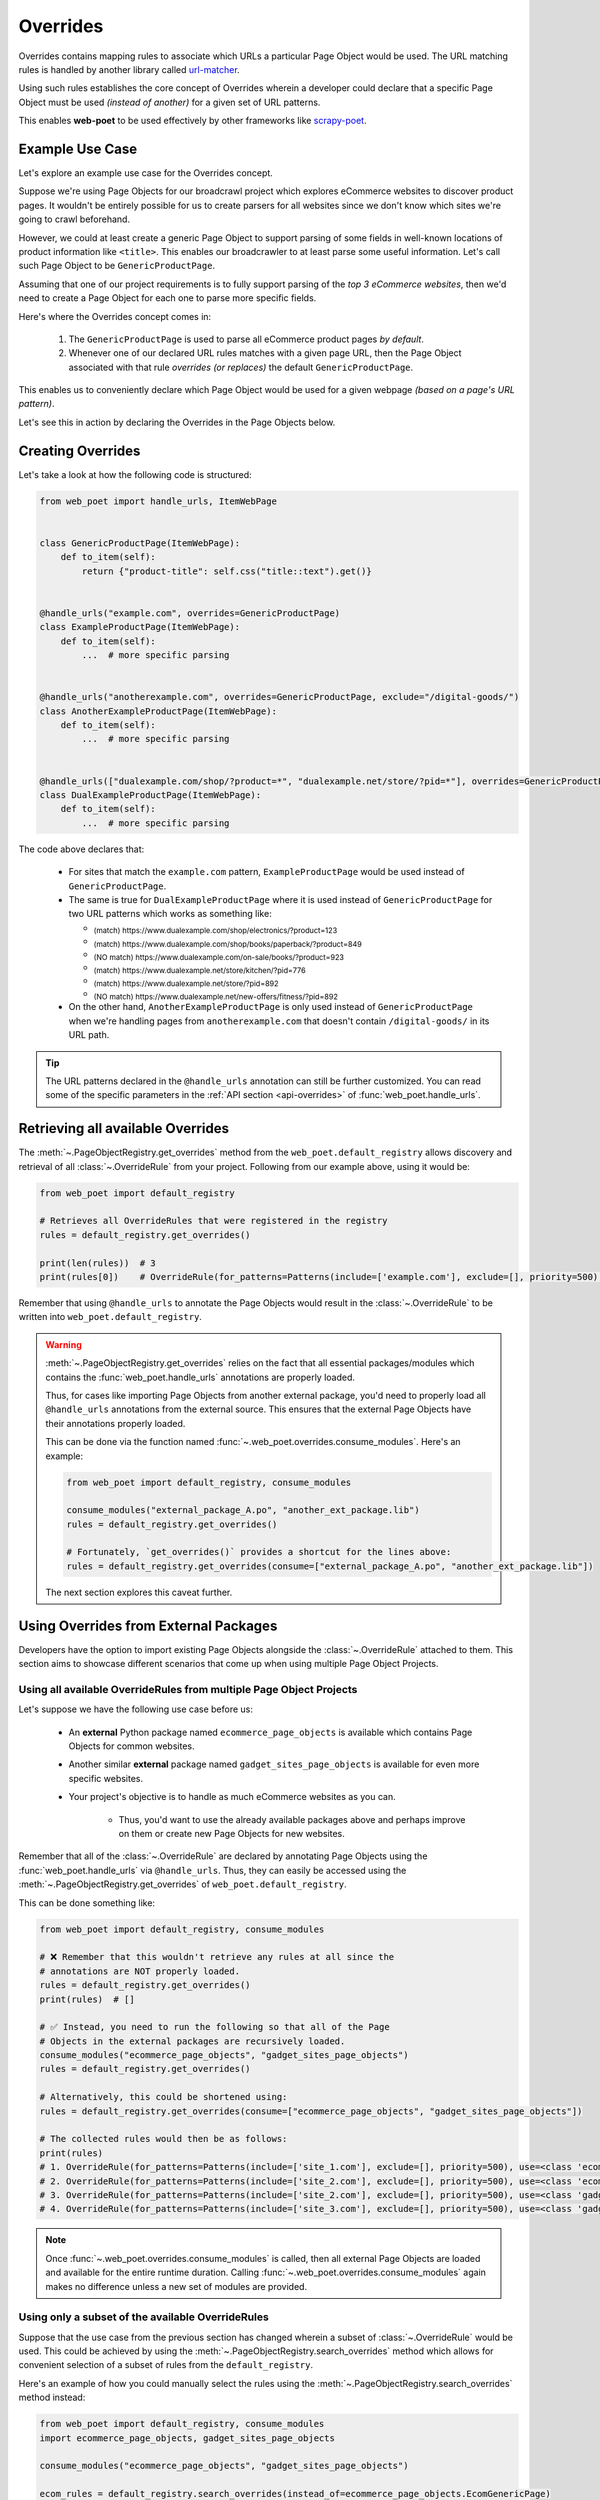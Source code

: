 .. _`intro-overrides`:

Overrides
=========

Overrides contains mapping rules to associate which URLs a particular
Page Object would be used. The URL matching rules is handled by another library
called `url-matcher <https://url-matcher.readthedocs.io>`_.

Using such rules establishes the core concept of Overrides wherein a developer
could declare that a specific Page Object must be used *(instead of another)*
for a given set of URL patterns.

This enables **web-poet** to be used effectively by other frameworks like 
`scrapy-poet <https://scrapy-poet.readthedocs.io>`_.

Example Use Case
----------------

Let's explore an example use case for the Overrides concept.

Suppose we're using Page Objects for our broadcrawl project which explores
eCommerce websites to discover product pages. It wouldn't be entirely possible
for us to create parsers for all websites since we don't know which sites we're
going to crawl beforehand.

However, we could at least create a generic Page Object to support parsing of
some fields in well-known locations of product information like ``<title>``.
This enables our broadcrawler to at least parse some useful information. Let's
call such Page Object to be ``GenericProductPage``.

Assuming that one of our project requirements is to fully support parsing of the
`top 3 eCommerce websites`, then we'd need to create a Page Object for each one
to parse more specific fields.

Here's where the Overrides concept comes in:

    1. The ``GenericProductPage`` is used to parse all eCommerce product pages
       `by default`.
    2. Whenever one of our declared URL rules matches with a given page URL,
       then the Page Object associated with that rule `overrides (or replaces)`
       the default ``GenericProductPage``.

This enables us to conveniently declare which Page Object would be used for a
given webpage `(based on a page's URL pattern)`.

Let's see this in action by declaring the Overrides in the Page Objects below.


Creating Overrides
------------------

Let's take a look at how the following code is structured:

.. code-block:: python

    from web_poet import handle_urls, ItemWebPage


    class GenericProductPage(ItemWebPage):
        def to_item(self):
            return {"product-title": self.css("title::text").get()}


    @handle_urls("example.com", overrides=GenericProductPage)
    class ExampleProductPage(ItemWebPage):
        def to_item(self):
            ...  # more specific parsing


    @handle_urls("anotherexample.com", overrides=GenericProductPage, exclude="/digital-goods/")
    class AnotherExampleProductPage(ItemWebPage):
        def to_item(self):
            ...  # more specific parsing


    @handle_urls(["dualexample.com/shop/?product=*", "dualexample.net/store/?pid=*"], overrides=GenericProductPage)
    class DualExampleProductPage(ItemWebPage):
        def to_item(self):
            ...  # more specific parsing

The code above declares that:

    - For sites that match the ``example.com`` pattern, ``ExampleProductPage``
      would be used instead of ``GenericProductPage``.
    - The same is true for ``DualExampleProductPage`` where it is used
      instead of ``GenericProductPage`` for two URL patterns which works as
      something like:

      - :sub:`(match) https://www.dualexample.com/shop/electronics/?product=123`
      - :sub:`(match) https://www.dualexample.com/shop/books/paperback/?product=849`
      - :sub:`(NO match) https://www.dualexample.com/on-sale/books/?product=923`
      - :sub:`(match) https://www.dualexample.net/store/kitchen/?pid=776`
      - :sub:`(match) https://www.dualexample.net/store/?pid=892`
      - :sub:`(NO match) https://www.dualexample.net/new-offers/fitness/?pid=892`

    - On the other hand, ``AnotherExampleProductPage`` is only used instead of
      ``GenericProductPage`` when we're handling pages from ``anotherexample.com``
      that doesn't contain ``/digital-goods/`` in its URL path.

.. tip::

    The URL patterns declared in the ``@handle_urls`` annotation can still be
    further customized. You can read some of the specific parameters in the
    :ref:`API section <api-overrides>` of :func:`web_poet.handle_urls`.


Retrieving all available Overrides
----------------------------------

The :meth:`~.PageObjectRegistry.get_overrides` method from the ``web_poet.default_registry``
allows discovery and retrieval of  all :class:`~.OverrideRule` from your project.
Following from our example above, using it would be:

.. code-block:: python

    from web_poet import default_registry

    # Retrieves all OverrideRules that were registered in the registry
    rules = default_registry.get_overrides()

    print(len(rules))  # 3
    print(rules[0])    # OverrideRule(for_patterns=Patterns(include=['example.com'], exclude=[], priority=500), use=<class 'my_project.page_objects.ExampleProductPage'>, instead_of=<class 'my_project.page_objects.GenericProductPage'>, meta={})

Remember that using ``@handle_urls`` to annotate the Page Objects would result
in the :class:`~.OverrideRule` to be written into ``web_poet.default_registry``.


.. warning::

    :meth:`~.PageObjectRegistry.get_overrides` relies on the fact that all essential
    packages/modules which contains the :func:`web_poet.handle_urls`
    annotations are properly loaded.

    Thus, for cases like importing Page Objects from another external package,
    you'd need to properly load all ``@handle_urls`` annotations from the external
    source. This ensures that the external Page Objects have their annotations
    properly loaded.

    This can be done via the function named :func:`~.web_poet.overrides.consume_modules`.
    Here's an example:

    .. code-block:: python

        from web_poet import default_registry, consume_modules

        consume_modules("external_package_A.po", "another_ext_package.lib")
        rules = default_registry.get_overrides()

        # Fortunately, `get_overrides()` provides a shortcut for the lines above:
        rules = default_registry.get_overrides(consume=["external_package_A.po", "another_ext_package.lib"])

    The next section explores this caveat further.


Using Overrides from External Packages
--------------------------------------

Developers have the option to import existing Page Objects alongside the
:class:`~.OverrideRule` attached to them. This section aims to showcase different
scenarios that come up when using multiple Page Object Projects.

Using all available OverrideRules from multiple Page Object Projects
~~~~~~~~~~~~~~~~~~~~~~~~~~~~~~~~~~~~~~~~~~~~~~~~~~~~~~~~~~~~~~~~~~~~

Let's suppose we have the following use case before us:

    - An **external** Python package named ``ecommerce_page_objects`` is available
      which contains Page Objects for common websites.
    - Another similar **external** package named ``gadget_sites_page_objects`` is
      available for even more specific websites.
    - Your project's objective is to handle as much eCommerce websites as you
      can.

        - Thus, you'd want to use the already available packages above and
          perhaps improve on them or create new Page Objects for new websites.

Remember that all of the :class:`~.OverrideRule` are declared by annotating
Page Objects using the :func:`web_poet.handle_urls` via ``@handle_urls``. Thus,
they can easily be accessed using the :meth:`~.PageObjectRegistry.get_overrides`
of ``web_poet.default_registry``.

This can be done something like:

.. code-block:: python

    from web_poet import default_registry, consume_modules

    # ❌ Remember that this wouldn't retrieve any rules at all since the
    # annotations are NOT properly loaded.
    rules = default_registry.get_overrides()
    print(rules)  # []

    # ✅ Instead, you need to run the following so that all of the Page
    # Objects in the external packages are recursively loaded.
    consume_modules("ecommerce_page_objects", "gadget_sites_page_objects")
    rules = default_registry.get_overrides()

    # Alternatively, this could be shortened using:
    rules = default_registry.get_overrides(consume=["ecommerce_page_objects", "gadget_sites_page_objects"])

    # The collected rules would then be as follows:
    print(rules)
    # 1. OverrideRule(for_patterns=Patterns(include=['site_1.com'], exclude=[], priority=500), use=<class 'ecommerce_page_objects.site_1.EcomSite1'>, instead_of=<class 'ecommerce_page_objects.EcomGenericPage'>, meta={})
    # 2. OverrideRule(for_patterns=Patterns(include=['site_2.com'], exclude=[], priority=500), use=<class 'ecommerce_page_objects.site_2.EcomSite2'>, instead_of=<class 'ecommerce_page_objects.EcomGenericPage'>, meta={})
    # 3. OverrideRule(for_patterns=Patterns(include=['site_2.com'], exclude=[], priority=500), use=<class 'gadget_sites_page_objects.site_2.GadgetSite2'>, instead_of=<class 'gadget_sites_page_objects.GadgetGenericPage'>, meta={})
    # 4. OverrideRule(for_patterns=Patterns(include=['site_3.com'], exclude=[], priority=500), use=<class 'gadget_sites_page_objects.site_3.GadgetSite3'>, instead_of=<class 'gadget_sites_page_objects.GadgetGenericPage'>, meta={})

.. note::

    Once :func:`~.web_poet.overrides.consume_modules` is called, then all
    external Page Objects are loaded and available for the entire runtime
    duration. Calling :func:`~.web_poet.overrides.consume_modules` again makes
    no difference unless a new set of modules are provided.

.. _`intro-rule-subset`:

Using only a subset of the available OverrideRules
~~~~~~~~~~~~~~~~~~~~~~~~~~~~~~~~~~~~~~~~~~~~~~~~~~

Suppose that the use case from the previous section has changed wherein a
subset of :class:`~.OverrideRule` would be used. This could be achieved by
using the :meth:`~.PageObjectRegistry.search_overrides` method which allows for
convenient selection of a subset of rules from the ``default_registry``.

Here's an example of how you could manually select the rules using the
:meth:`~.PageObjectRegistry.search_overrides` method instead:

.. code-block:: python

    from web_poet import default_registry, consume_modules
    import ecommerce_page_objects, gadget_sites_page_objects

    consume_modules("ecommerce_page_objects", "gadget_sites_page_objects")

    ecom_rules = default_registry.search_overrides(instead_of=ecommerce_page_objects.EcomGenericPage)
    print(ecom_rules)
    # OverrideRule(for_patterns=Patterns(include=['site_1.com'], exclude=[], priority=500), use=<class 'ecommerce_page_objects.site_1.EcomSite1'>, instead_of=<class 'ecommerce_page_objects.EcomGenericPage'>, meta={})
    # OverrideRule(for_patterns=Patterns(include=['site_2.com'], exclude=[], priority=500), use=<class 'ecommerce_page_objects.site_2.EcomSite2'>, instead_of=<class 'ecommerce_page_objects.EcomGenericPage'>, meta={})

    gadget_rules = default_registry.search_overrides(use=gadget_sites_page_objects.site_3.GadgetSite3)
    print(gadget_rules)
    # OverrideRule(for_patterns=Patterns(include=['site_3.com'], exclude=[], priority=500), use=<class 'gadget_sites_page_objects.site_3.GadgetSite3'>, instead_of=<class 'gadget_sites_page_objects.GadgetGenericPage'>, meta={})

    rules = ecom_rules + gadget_rules
    print(rules)
    # OverrideRule(for_patterns=Patterns(include=['site_1.com'], exclude=[], priority=500), use=<class 'ecommerce_page_objects.site_1.EcomSite1'>, instead_of=<class 'ecommerce_page_objects.EcomGenericPage'>, meta={})
    # OverrideRule(for_patterns=Patterns(include=['site_2.com'], exclude=[], priority=500), use=<class 'ecommerce_page_objects.site_2.EcomSite2'>, instead_of=<class 'ecommerce_page_objects.EcomGenericPage'>, meta={})
    # OverrideRule(for_patterns=Patterns(include=['site_3.com'], exclude=[], priority=500), use=<class 'gadget_sites_page_objects.site_3.GadgetSite3'>, instead_of=<class 'gadget_sites_page_objects.GadgetGenericPage'>, meta={})

As you can see, using the :meth:`~.PageObjectRegistry.search_overrides` method allows you to
conveniently select for :class:`~.OverrideRule` which conform to a specific criteria. This
allows you to conveniently drill down to which :class:`~.OverrideRule` you're interested in
using.

.. _`overrides-custom-registry`:

After gathering all the pre-selected rules, we can then store it in a new instance
of :class:`~.PageObjectRegistry` in order to separate it from the ``default_registry``
which contains all of the rules. We can use the :meth:`~.PageObjectRegistry.from_override_rules`
for this:

.. code-block:: python

    from web_poet import PageObjectRegistry

    my_new_registry = PageObjectRegistry.from_override_rules(rules)


Handling conflicts from using Multiple External Packages
--------------------------------------------------------

You might've observed from the previous section that retrieving the list of all
:class:`~.OverrideRule` from two different external packages may result in a
conflict. 

We can take a look at the rules for **#2** and **#3** when we were loading all
available rules:

.. code-block:: python

    # 2. OverrideRule(for_patterns=Patterns(include=['site_2.com'], exclude=[], priority=500), use=<class 'ecommerce_page_objects.site_2.EcomSite2'>, instead_of=<class 'ecommerce_page_objects.EcomGenericPage'>, meta={})
    # 3. OverrideRule(for_patterns=Patterns(include=['site_2.com'], exclude=[], priority=500), use=<class 'gadget_sites_page_objects.site_2.GadgetSite2'>, instead_of=<class 'gadget_sites_page_objects.GadgetGenericPage'>, meta={})

However, it's technically **NOT** a `conflict`, **yet**, since:

    - ``ecommerce_page_objects.site_2.EcomSite2`` would only be used in **site_2.com**
      if ``ecommerce_page_objects.EcomGenericPage`` is to be replaced.
    - The same case with ``gadget_sites_page_objects.site_2.GadgetSite2`` wherein
      it's only going to be utilized for **site_2.com** if the following is to be
      replaced: ``gadget_sites_page_objects.GadgetGenericPage``.

It would be only become a conflict if both rules for **site_2.com** `intend to
replace the` **same** `Page Object`.

However, let's suppose that there are some :class:`~.OverrideRule` which actually
result in a conflict. To give an example, let's suppose that rules **#2** and **#3**
`intends to replace the` **same** `Page Object`. It would look something like:

.. code-block:: python

    # 2. OverrideRule(for_patterns=Patterns(include=['site_2.com'], exclude=[], priority=500), use=<class 'ecommerce_page_objects.site_2.EcomSite2'>, instead_of=<class 'common_items.ProductGenericPage'>, meta={})
    # 3. OverrideRule(for_patterns=Patterns(include=['site_2.com'], exclude=[], priority=500), use=<class 'gadget_sites_page_objects.site_2.GadgetSite2'>, instead_of=<class 'common_items.ProductGenericPage'>, meta={})

Notice that the ``instead_of`` param are the same and only the ``use`` param
remained different.

There are two main ways we recommend in solving this.

**1. Priority Resolution**

If you notice, the ``for_patterns`` attribute of :class:`~.OverrideRule` is an
instance of `url_matcher.Patterns
<https://url-matcher.readthedocs.io/en/stable/api_reference.html#module-url-matcher>`_.
This instance also has a ``priority`` param where a higher value will be chosen
in times of conflict.

.. note::

    The `url-matcher`_ library is the one responsible breaking such ``priority`` conflicts
    `(amongst others)`. It's specifically discussed in this section: `rules-conflict-resolution
    <https://url-matcher.readthedocs.io/en/stable/intro.html#rules-conflict-resolution>`_.

Unfortunately, updating the ``priority`` value directly isn't possible as the
:class:`url_matcher.Patterns` is a **frozen** `dataclass`. The same is true for
:class:`~.OverrideRule`. This is made by design so that they are hashable and could
be deduplicated immediately without consequences of them changing in value.

The only way that the ``priority`` value can be changed is by creating a new
:class:`~.OverrideRule` with a different ``priority`` value (`higher if it needs
more priority`). You don't necessarily need to `delete` the **old**
:class:`~.OverrideRule` since they will be resolved via ``priority`` anyways.

If the conflict cannot be resolved by the ``priority`` param, then
the next approach could be used.

**2. Specifically Selecting the Rules**

When the last resort of ``priority``-resolution doesn't work, then you could always
specifically select the list of :class:`~.OverrideRule` you want to use.

We **recommend** in creating an **inclusion**-list rather than an **exclusion**-list
since the latter is quite brittle. For instance, an external package you're using
has updated its rules and the exlusion strategy misses out on a few rules that
were recently added. This could lead to a `silent-error` of receiving a different
set of rules than expected.

For this approach, you can use the :meth:`~.PageObjectRegistry.search_overrides`
functionality as described from this tutorial section: :ref:`intro-rule-subset`.
